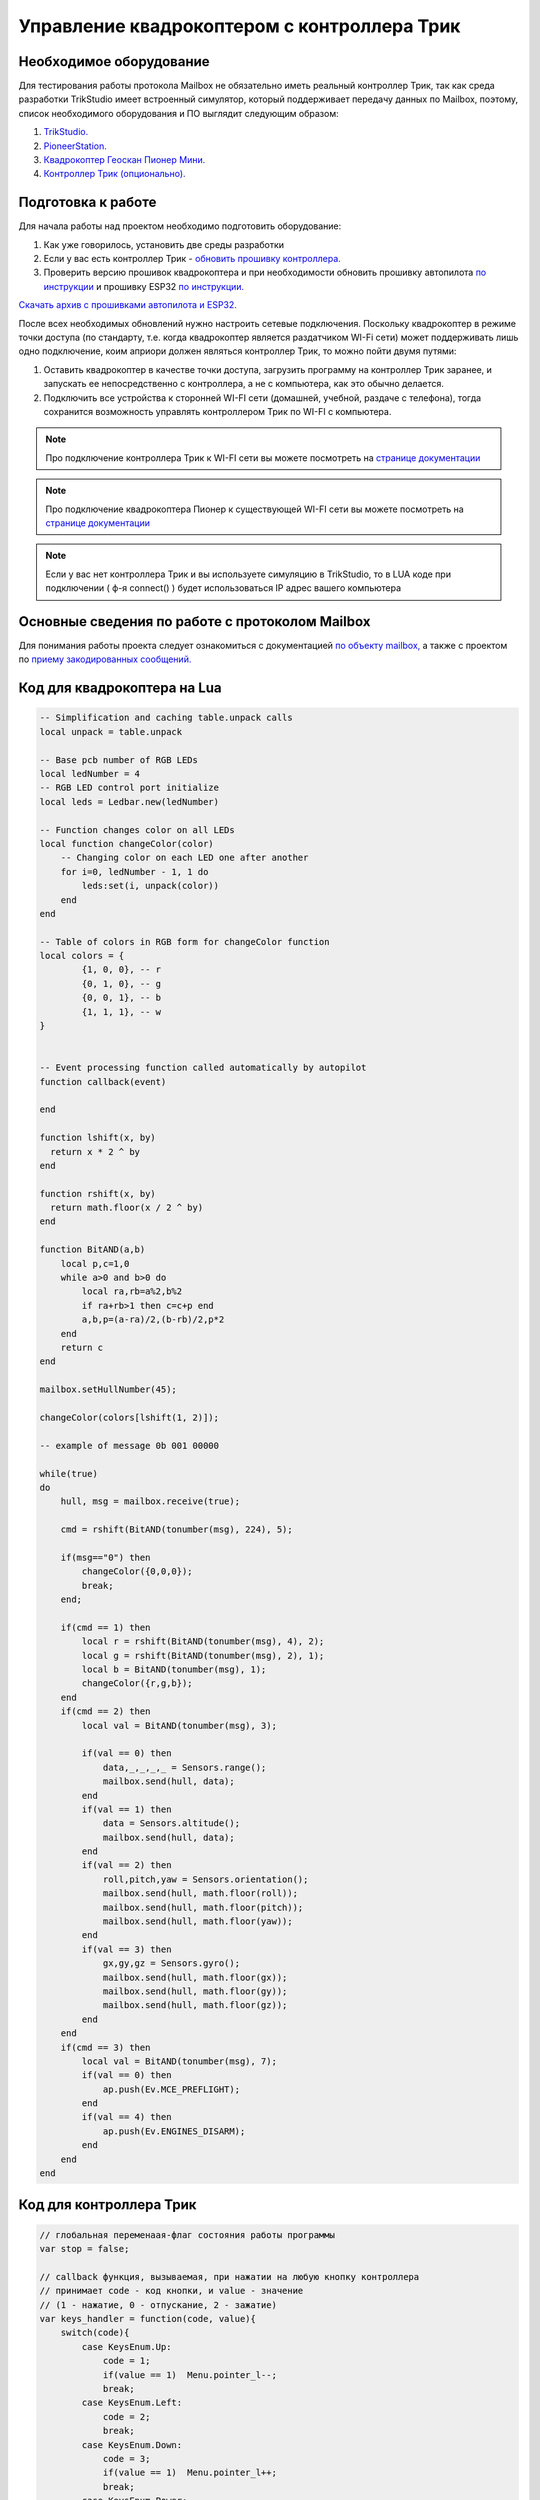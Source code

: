Управление квадрокоптером с контроллера Трик
============================================


Необходимое оборудование
------------------------

Для тестирования работы протокола Mailbox не обязательно иметь реальный контроллер Трик, так как среда разработки TrikStudio
имеет встроенный симулятор, который поддерживает передачу данных по Mailbox, поэтому, список необходимого оборудования и ПО
выглядит следующим образом:

#. `TrikStudio. <https://trikset.com/downloads#trikstudio>`__
#. `PioneerStation. <https://dl.geoscan.aero/pioneer/upload/GCS/GEOSCAN_Pioneer_Station.exe>`__
#. `Квадрокоптер Геоскан Пионер Мини. <https://www.geoscan.aero/ru/products/pioneer/mini>`__
#. `Контроллер Трик (опционально). <https://trikset.com/prices>`__



Подготовка к работе
-------------------

Для начала работы над проектом необходимо подготовить оборудование:

#. Как уже говорилось, установить две среды разработки
#. Если у вас есть контроллер Трик - `обновить прошивку контроллера. <https://help.trikset.com/trik/firmware>`__
#. Проверить версию прошивок квадрокоптера и при необходимости обновить прошивку автопилота `по инструкции <https://docs.geoscan.aero/ru/master/instructions/pioneer-mini/settings/firmware_upgrade.html>`__ и прошивку ESP32 `по инструкции. <https://docs.geoscan.aero/ru/master/instructions/pioneer-mini/settings/esp32-update.html>`__

`Скачать архив с прошивками автопилота и ESP32. <https://disk.yandex.ru/d/Bs1QOpgg-w9Y7A>`__

После всех необходимых обновлений нужно настроить сетевые подключения. Поскольку квадрокоптер в режиме точки доступа (по стандарту, т.е.
когда квадрокоптер является раздатчиком WI-Fi сети) может поддерживать лишь одно подключение, коим априори должен являться
контроллер Трик, то можно пойти двумя путями:

#. Оставить квадрокоптер в качестве точки доступа, загрузить программу на контроллер Трик заранее, и запускать ее непосредственно с контроллера, а не с компьютера, как это обычно делается.
#. Подключить все устройства к сторонней WI-FI сети (домашней, учебной, раздаче с телефона), тогда сохранится возможность управлять контроллером Трик по WI-FI с компьютера.

.. note:: Про подключение контроллера Трик к WI-FI сети вы можете посмотреть на `странице документации <https://help.trikset.com/trik/wi-fi/network-connection#client>`__

.. note:: Про подключение квадрокоптера Пионер к существующей WI-FI сети вы можете посмотреть на `странице документации <hhttps://docs.geoscan.aero/ru/master/instructions/pioneer-mini/settings/esp_webinterface.html>`__

.. note:: Если у вас нет контроллера Трик и вы используете симуляцию в TrikStudio, то в LUA коде при подключении ( ф-я connect() ) будет использоваться IP адрес вашего компьютера

Основные сведения по работе с протоколом Mailbox
------------------------------------------------

Для понимания работы проекта следует ознакомиться с документацией `по объекту mailbox, <https://docs.geoscan.aero/ru/master/programming/lua/sections/0009_mailbox.html>`__
а также с проектом по `приему закодированных сообщений. <https://docs.geoscan.aero/ru/master/learning-cases/mailbox_led_receive/mailbox_led_receive.html>`__


Код для квадрокоптера на Lua
----------------------------

.. code:: lua

    -- Simplification and caching table.unpack calls
    local unpack = table.unpack

    -- Base pcb number of RGB LEDs
    local ledNumber = 4
    -- RGB LED control port initialize
    local leds = Ledbar.new(ledNumber)

    -- Function changes color on all LEDs
    local function changeColor(color)
        -- Changing color on each LED one after another
        for i=0, ledNumber - 1, 1 do
            leds:set(i, unpack(color))
        end
    end

    -- Table of colors in RGB form for changeColor function
    local colors = {
            {1, 0, 0}, -- r
            {0, 1, 0}, -- g
            {0, 0, 1}, -- b
            {1, 1, 1}, -- w
    }


    -- Event processing function called automatically by autopilot
    function callback(event)

    end

    function lshift(x, by)
      return x * 2 ^ by
    end

    function rshift(x, by)
      return math.floor(x / 2 ^ by)
    end

    function BitAND(a,b)
        local p,c=1,0
        while a>0 and b>0 do
            local ra,rb=a%2,b%2
            if ra+rb>1 then c=c+p end
            a,b,p=(a-ra)/2,(b-rb)/2,p*2
        end
        return c
    end

    mailbox.setHullNumber(45);

    changeColor(colors[lshift(1, 2)]);

    -- example of message 0b 001 00000

    while(true)
    do
        hull, msg = mailbox.receive(true);

        cmd = rshift(BitAND(tonumber(msg), 224), 5);

        if(msg=="0") then
            changeColor({0,0,0});
            break;
        end;

        if(cmd == 1) then
            local r = rshift(BitAND(tonumber(msg), 4), 2);
            local g = rshift(BitAND(tonumber(msg), 2), 1);
            local b = BitAND(tonumber(msg), 1);
            changeColor({r,g,b});
        end
        if(cmd == 2) then
            local val = BitAND(tonumber(msg), 3);

            if(val == 0) then
                data,_,_,_,_ = Sensors.range();
                mailbox.send(hull, data);
            end
            if(val == 1) then
                data = Sensors.altitude();
                mailbox.send(hull, data);
            end
            if(val == 2) then
                roll,pitch,yaw = Sensors.orientation();
                mailbox.send(hull, math.floor(roll));
                mailbox.send(hull, math.floor(pitch));
                mailbox.send(hull, math.floor(yaw));
            end
            if(val == 3) then
                gx,gy,gz = Sensors.gyro();
                mailbox.send(hull, math.floor(gx));
                mailbox.send(hull, math.floor(gy));
                mailbox.send(hull, math.floor(gz));
            end
        end
        if(cmd == 3) then
            local val = BitAND(tonumber(msg), 7);
            if(val == 0) then
                ap.push(Ev.MCE_PREFLIGHT);
            end
            if(val == 4) then
                ap.push(Ev.ENGINES_DISARM);
            end
        end
    end



Код для контроллера Трик
------------------------

.. code:: javascript

    // глобальная переменаая-флаг состояния работы программы
    var stop = false;

    // callback функция, вызываемая, при нажатии на любую кнопку контроллера
    // принимает code - код кнопки, и value - значение
    // (1 - нажатие, 0 - отпускание, 2 - зажатие)
    var keys_handler = function(code, value){
        switch(code){
            case KeysEnum.Up:
                code = 1;
                if(value == 1)	Menu.pointer_l--;
                break;
            case KeysEnum.Left:
                code = 2;
                break;
            case KeysEnum.Down:
                code = 3;
                if(value == 1)	Menu.pointer_l++;
                break;
            case KeysEnum.Power:
                code = 4;
                break;
            case KeysEnum.Esc:
                code = 5;
                if (Menu.deph != 0 && value == 1){
                    Menu.deph--;
                    Menu.pointer_l = Menu.pointer_h;
                }
                break;
            case KeysEnum.Right:
                code = 6;
                break;
            case KeysEnum.Enter:
                code = 7;
                if(value == 1)	menu_enter_handler();
                break;
        }

        if(code != 7)	draw_menu();
    }

    var Menu = {
        // главные заголовки меню
        heads: ["RGB LEDS", "SENSORS", "FLYING", "EXIT"],
        // второй уровень меню, каждый элемент массива соответствует главным заголовкам
        lables: [
            ["|-Red", "|-Green", "|-Blue"],
            ["|-Distance", "|-Altitude", "|-Orientation", "|-Gyro"],
            ["|-Arm", "|-Takeoff", "|-Go forward", "|-Go backward", "|-Go left", "|-Go right", "|-Land", "|-Disarm"],
            ["|-Sure exit?"]
        ],
        // действия при нажатии на каждый заголовок второго уровня
        actions: [
            [
                function() {Menu.colors[0] = !Menu.colors[0]; mailbox.send( 45, (1<<5) + Menu.convert_color_to_int() )},
                function() {Menu.colors[1] = !Menu.colors[1]; mailbox.send( 45, (1<<5) + Menu.convert_color_to_int() )},
                function() {Menu.colors[2] = !Menu.colors[2]; mailbox.send( 45, (1<<5) + Menu.convert_color_to_int() )},
            ],
            [
                function() {mailbox.send( 45, (2<<5) + 0); process_dst_parser()},
                function() {mailbox.send( 45, (2<<5) + 1); process_alt_parser()},
                function() {mailbox.send( 45, (2<<5) + 2); process_orientation_parser()},
                function() {mailbox.send( 45, (2<<5) + 3); process_accel_parser()},
            ],
            [
                function() {mailbox.send( 45, (3<<5) + 0)},
                function() {mailbox.send( 45, (3<<5) + 1)},
                function() {mailbox.send( 45, (3<<5) + 2)},
                function() {mailbox.send( 45, (3<<5) + 3)},
                function() {mailbox.send( 45, (3<<5) + 4)},
                function() {mailbox.send( 45, (3<<5) + 5)},
                function() {mailbox.send( 45, (3<<5) + 6)},
                function() {mailbox.send( 45, (3<<5) + 7)},
            ],
            [
                function() {mailbox.send(45, 0); stop=true;}
            ]

        ],
        // указатель текущего уровня погружения в меню (0 - заголовки первого уровня, 1 - второго)
        deph: 0,
        // расстояние в пикселях между элементами меню
        space_y: 20,
        // текущее положение курсора на заголовках первого уровня
        pointer_h: 0,
        // текущее положение курсора на заголовках второго уровня
        pointer_l: 0,
        // состояния RGB светодиодов соответственно
        colors: [false,false,false],
        convert_color_to_int: function(){
            return ((Menu.colors[0]<<2) + (Menu.colors[1]<<1) + (Menu.colors[2]<<0))
        }
    }

    // отрисовка меню
    var draw_menu = function(){
        brick.display().clear()

        if(Menu.deph == 0){
            if(Menu.pointer_l < 0)	Menu.pointer_l = 0;
            if(Menu.pointer_l > Menu.heads.length-1)	Menu.pointer_l = Menu.heads.length-1;

            for (var i=0; i<Menu.heads.length; i++){
                brick.display().addLabel(Menu.heads[i], 25, (i+1)*Menu.space_y)
            }
        }
        else {
            if(Menu.pointer_l < 0)	Menu.pointer_l = 0;
            if(Menu.pointer_l > Menu.lables[Menu.pointer_h].length-1)	Menu.pointer_l = Menu.lables[Menu.pointer_h].length-1;

            for (var i=0; i<Menu.lables[Menu.pointer_h].length; i++){
                brick.display().addLabel(Menu.lables[Menu.pointer_h][i], 25, (i+1)*Menu.space_y)
            }
        }

        brick.display().addLabel("->", 0, (Menu.pointer_l+1)*Menu.space_y)

        brick.display().redraw()
    }

    //обработка нажатия на Enter, вызывается внутри keys_handler
    var menu_enter_handler = function() {
        if(Menu.deph == 0){
            Menu.pointer_h = Menu.pointer_l;
            Menu.pointer_l = 0;
            Menu.deph++;
        }
        else {
            Menu.actions[Menu.pointer_h][Menu.pointer_l]();
        }
        draw_menu()
    }

    // выводит всплывающее окно с показаниями датчиков (ответ от квадрокоптера)
    // принимает массив с именами показаний, которые ожидаются
    var process_sensors_parser = function(names) {
        brick.display().clear();
        for(var j=0; j < names.length; j++){
            msg = mailbox.receive();
            brick.display().addLabel(names[j] + Math.round(Number(msg)*100)/100, 25, 70 + (j+1)*20)
        }
        brick.display().redraw();
        script.wait(2000);
        draw_menu();
    }

    var process_dst_parser = function() {
        var names = ["Distance: "]
        process_sensors_parser(names);
    }

    var process_alt_parser = function() {
        var names = ["Altitude: "]
        process_sensors_parser(names);
    }

    var process_orientation_parser = function() {
        var names = ["Roll: ", "Pitch: ", "Azimuth: "]
        process_sensors_parser(names);
    }

    var process_accel_parser = function() {
        var names = ["Gx: ", "Gy: ", "Gz: "]
        process_sensors_parser(names);
    }

    var main = function() {
        brick.keys().buttonPressed.connect(keys_handler)
        draw_menu()

        // УКАЖИТЕ ПРАВИЛЬНЫЙ IP КВАДРОКОПТЕРА В ВАШЕЙ СЕТИ
        // если точкой доступа является сам квадрокоптера, ip удрес будет 192.168.4.1
        mailbox.connect("192.168.43.182", 8889)
        script.wait(1000)
        print('Connection should be done')

        // пустой бесконечный цикл с одной лишь командой задержки
        // поскольку все нажатия и команды обрабатываются как callback-функции
        while(!stop){
            script.wait(10)
        }
    }
